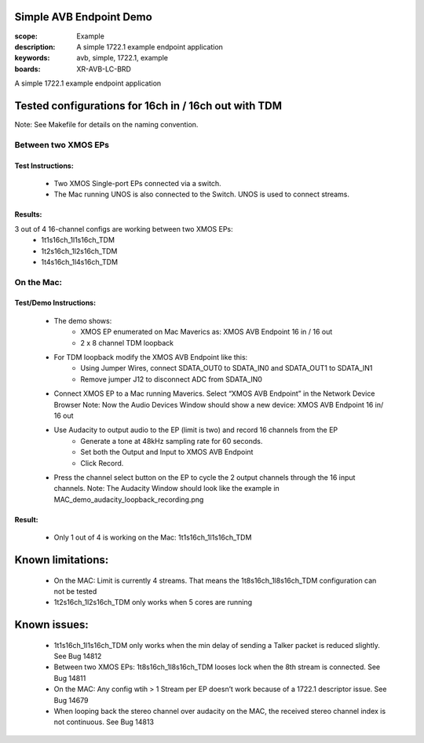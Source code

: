 Simple AVB Endpoint Demo
========================

:scope: Example
:description: A simple 1722.1 example endpoint application
:keywords: avb, simple, 1722.1, example
:boards: XR-AVB-LC-BRD

A simple 1722.1 example endpoint application

Tested configurations for 16ch in / 16ch out with TDM
=====================================================
Note: See Makefile for details on the naming convention.

Between two XMOS EPs
--------------------
Test Instructions:
******************
   - Two XMOS Single-port EPs connected via a switch.
   - The Mac running UNOS is also connected to the Switch. UNOS is used to connect streams.

Results: 
********
3 out of 4 16-channel configs are working between two XMOS EPs:
   - 1t1s16ch_1l1s16ch_TDM
   - 1t2s16ch_1l2s16ch_TDM
   - 1t4s16ch_1l4s16ch_TDM

On the Mac:
-----------
Test/Demo Instructions:
***********************
   - The demo shows: 
       * XMOS EP enumerated on Mac Maverics as: XMOS AVB Endpoint 16 in / 16 out
       * 2 x 8 channel TDM loopback
   - For TDM loopback modify the XMOS AVB Endpoint like this: 
       * Using Jumper Wires, connect SDATA_OUT0 to SDATA_IN0 and SDATA_OUT1 to SDATA_IN1
       * Remove jumper J12 to disconnect ADC from SDATA_IN0
   - Connect XMOS EP to a Mac running Maverics. Select “XMOS AVB Endpoint” in the Network Device Browser
     Note: Now the Audio Devices Window should show a new device: XMOS AVB Endpoint 16 in/ 16 out
   - Use Audacity to output audio to the EP (limit is two) and record 16 channels from the EP
       * Generate a tone at 48kHz sampling rate for 60 seconds.
       * Set both the Output and Input to XMOS AVB Endpoint
       * Click Record. 
   - Press the channel select button on the EP to cycle the 2 output channels through the 16 input channels.
     Note: The Audacity Window should look like the example in MAC_demo_audacity_loopback_recording.png

Result:
*******
   - Only 1 out of 4 is working on the Mac: 1t1s16ch_1l1s16ch_TDM

Known limitations:
==================
   - On the MAC: Limit is currently 4 streams. That means the 1t8s16ch_1l8s16ch_TDM configuration can not be tested
   - 1t2s16ch_1l2s16ch_TDM only works when 5 cores are running

Known issues:
=============
   - 1t1s16ch_1l1s16ch_TDM only works when the min delay of sending a Talker packet is reduced slightly. See Bug 14812
   - Between two XMOS EPs: 1t8s16ch_1l8s16ch_TDM looses lock when the 8th stream is connected. See Bug 14811
   - On the MAC: Any config wtih > 1 Stream per EP doesn’t work because of a 1722.1 descriptor issue. See Bug 14679
   - When looping back the stereo channel over audacity on the MAC, the received stereo channel index is not continuous. See Bug 14813 

